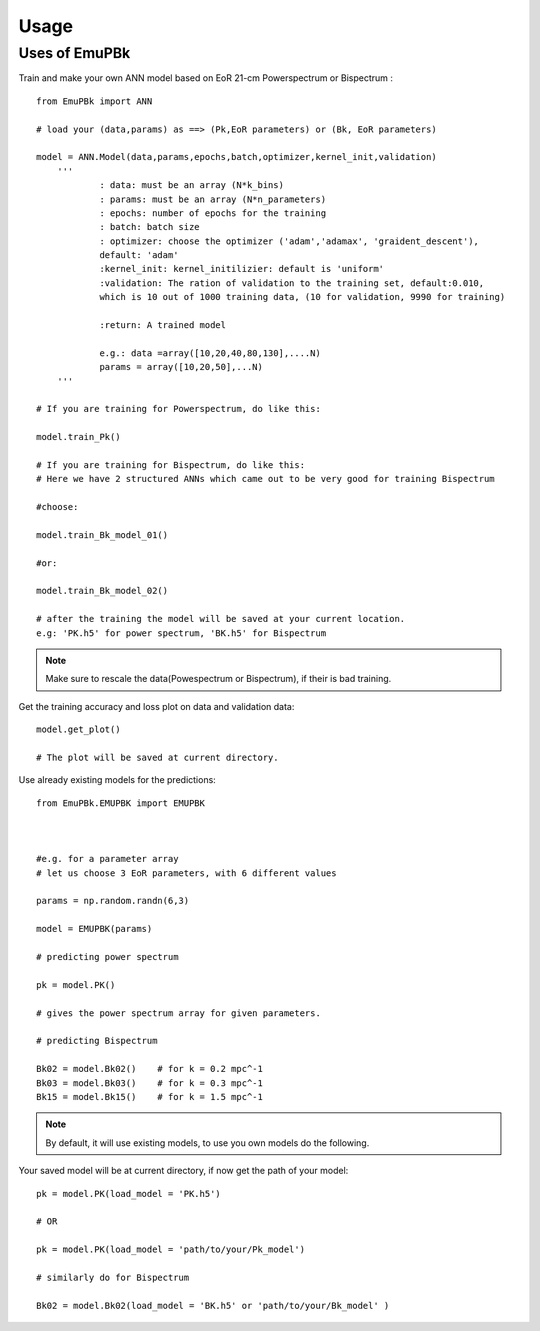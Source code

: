 ========
Usage
========

Uses of EmuPBk
-----------------------------

Train and make your own ANN model based on EoR 21-cm Powerspectrum or Bispectrum :

::

    from EmuPBk import ANN

    # load your (data,params) as ==> (Pk,EoR parameters) or (Bk, EoR parameters)

    model = ANN.Model(data,params,epochs,batch,optimizer,kernel_init,validation)
        '''
                : data: must be an array (N*k_bins)
                : params: must be an array (N*n_parameters)
                : epochs: number of epochs for the training
                : batch: batch size
                : optimizer: choose the optimizer ('adam','adamax', 'graident_descent'),
                default: 'adam'
                :kernel_init: kernel_initilizier: default is 'uniform'
                :validation: The ration of validation to the training set, default:0.010,
                which is 10 out of 1000 training data, (10 for validation, 9990 for training)

                :return: A trained model

                e.g.: data =array([10,20,40,80,130],....N)
                params = array([10,20,50],...N)
        '''

    # If you are training for Powerspectrum, do like this:

    model.train_Pk()

    # If you are training for Bispectrum, do like this:
    # Here we have 2 structured ANNs which came out to be very good for training Bispectrum

    #choose:

    model.train_Bk_model_01()

    #or:

    model.train_Bk_model_02()

    # after the training the model will be saved at your current location.
    e.g: 'PK.h5' for power spectrum, 'BK.h5' for Bispectrum

.. note:: Make sure to rescale the data(Powespectrum or Bispectrum), if their is bad training.

Get the training accuracy and loss plot on data and validation data:

::

    model.get_plot()

    # The plot will be saved at current directory.



Use already existing models for the predictions:

::

    from EmuPBk.EMUPBK import EMUPBK



    #e.g. for a parameter array
    # let us choose 3 EoR parameters, with 6 different values

    params = np.random.randn(6,3)

    model = EMUPBK(params)

    # predicting power spectrum

    pk = model.PK()

    # gives the power spectrum array for given parameters.

    # predicting Bispectrum

    Bk02 = model.Bk02()    # for k = 0.2 mpc^-1
    Bk03 = model.Bk03()    # for k = 0.3 mpc^-1
    Bk15 = model.Bk15()    # for k = 1.5 mpc^-1

.. note:: By default, it will use existing models, to use you own models do the following.

Your saved model will be at current directory, if now get the path of your model:

::


    pk = model.PK(load_model = 'PK.h5')

    # OR

    pk = model.PK(load_model = 'path/to/your/Pk_model')

    # similarly do for Bispectrum

    Bk02 = model.Bk02(load_model = 'BK.h5' or 'path/to/your/Bk_model' )








